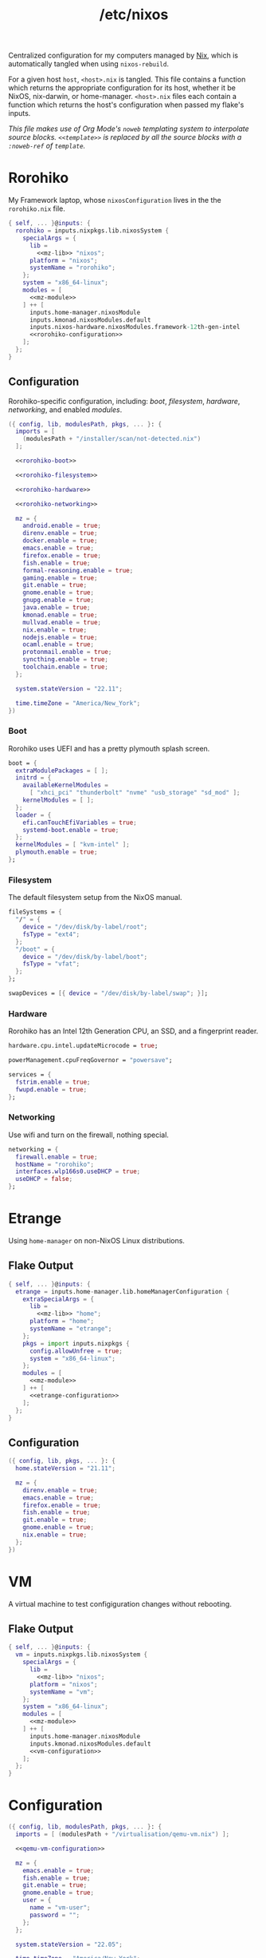 :PROPERTIES:
:ID:       0080b1ba-43f6-41d8-8e30-010600c841c0
:END:
#+title: /etc/nixos
#+filetags: @Dotfiles nix nixos
#+export_file_name: etc_nixos
#+hugo_base_dir: ../
#+hugo_section: /

# This is a separate file for easier tangling.

Centralized configuration for my computers managed by [[https://nixos.org/][Nix]], which is automatically tangled when using =nixos-rebuild=.

For a given host =host=, =<host>.nix= is tangled. This file contains a function which returns the appropriate configuration for its host, whether it be NixOS, nix-darwin, or home-manager. =<host>.nix= files each contain a function which returns the host's configuration when passed my flake's inputs.

/This file makes use of Org Mode's =noweb= templating system to interpolate source blocks. =<<template>>= is replaced by all the source blocks with a =:noweb-ref= of =template=./

* Rorohiko
My Framework laptop, whose =nixosConfiguration= lives in the the =rorohiko.nix= file.
#+begin_src nix :noweb no-export :tangle rorohiko.nix
  { self, ... }@inputs: {
    rorohiko = inputs.nixpkgs.lib.nixosSystem {
      specialArgs = {
        lib =
          <<mz-lib>> "nixos";
        platform = "nixos";
        systemName = "rorohiko";
      };
      system = "x86_64-linux";
      modules = [
        <<mz-module>>
      ] ++ [
        inputs.home-manager.nixosModule
        inputs.kmonad.nixosModules.default
        inputs.nixos-hardware.nixosModules.framework-12th-gen-intel
        <<rorohiko-configuration>>
      ];
    };
  }
#+end_src

** Configuration
Rorohiko-specific configuration, including: [[*Boot][boot]], [[*Filesystem][filesystem]], [[*Hardware][hardware]], [[*Networking][networking]], and enabled [[*Modules][modules]].
#+begin_src nix :noweb no-export :noweb-ref rorohiko-configuration
  ({ config, lib, modulesPath, pkgs, ... }: {
    imports = [
      (modulesPath + "/installer/scan/not-detected.nix")
    ];

    <<rorohiko-boot>>

    <<rorohiko-filesystem>>

    <<rorohiko-hardware>>

    <<rorohiko-networking>>

    mz = {
      android.enable = true;
      direnv.enable = true;
      docker.enable = true;
      emacs.enable = true;
      firefox.enable = true;
      fish.enable = true;
      formal-reasoning.enable = true;
      gaming.enable = true;
      git.enable = true;
      gnome.enable = true;
      gnupg.enable = true;
      java.enable = true;
      kmonad.enable = true;
      mullvad.enable = true;
      nix.enable = true;
      nodejs.enable = true;
      ocaml.enable = true;
      protonmail.enable = true;
      syncthing.enable = true;
      toolchain.enable = true;
    };

    system.stateVersion = "22.11";

    time.timeZone = "America/New_York";
  })
#+end_src

*** Boot
Rorohiko uses UEFI and has a pretty plymouth splash screen.
#+begin_src nix :noweb-ref rorohiko-boot
  boot = {
    extraModulePackages = [ ];
    initrd = {
      availableKernelModules =
        [ "xhci_pci" "thunderbolt" "nvme" "usb_storage" "sd_mod" ];
      kernelModules = [ ];
    };
    loader = {
      efi.canTouchEfiVariables = true;
      systemd-boot.enable = true;
    };
    kernelModules = [ "kvm-intel" ];
    plymouth.enable = true;
  };
#+end_src

*** Filesystem
The default filesystem setup from the NixOS manual.
#+begin_src nix :noweb-ref rorohiko-filesystem
  fileSystems = {
    "/" = {
      device = "/dev/disk/by-label/root";
      fsType = "ext4";
    };
    "/boot" = {
      device = "/dev/disk/by-label/boot";
      fsType = "vfat";
    };
  };

  swapDevices = [{ device = "/dev/disk/by-label/swap"; }];
#+end_src

*** Hardware
Rorohiko has an Intel 12th Generation CPU, an SSD, and a fingerprint reader.
#+begin_src nix :noweb-ref rorohiko-hardware
  hardware.cpu.intel.updateMicrocode = true;

  powerManagement.cpuFreqGovernor = "powersave";

  services = {
    fstrim.enable = true;
    fwupd.enable = true;
  };
#+end_src

*** Networking
Use wifi and turn on the firewall, nothing special.
#+begin_src nix :noweb-ref rorohiko-networking
  networking = {
    firewall.enable = true;
    hostName = "rorohiko";
    interfaces.wlp166s0.useDHCP = true;
    useDHCP = false;
  };
#+end_src


* Etrange
Using =home-manager= on non-NixOS Linux distributions.

** Flake Output
#+begin_src nix :noweb no-export :tangle etrange.nix
  { self, ... }@inputs: {
    etrange = inputs.home-manager.lib.homeManagerConfiguration {
      extraSpecialArgs = {
        lib =
          <<mz-lib>> "home";
        platform = "home";
        systemName = "etrange";
      };
      pkgs = import inputs.nixpkgs {
        config.allowUnfree = true;
        system = "x86_64-linux";
      };
      modules = [
        <<mz-module>>
      ] ++ [
        <<etrange-configuration>>
      ];
    };
  }
#+end_src

** Configuration
#+begin_src nix :noweb no-export :noweb-ref etrange-configuration
  ({ config, lib, pkgs, ... }: {
    home.stateVersion = "21.11";

    mz = {
      direnv.enable = true;
      emacs.enable = true;
      firefox.enable = true;
      fish.enable = true;
      git.enable = true;
      gnome.enable = true;
      nix.enable = true;
    };
  })
#+end_src

* VM
A virtual machine to test configiguration changes without rebooting.

** Flake Output
#+begin_src nix :noweb no-export :tangle vm.nix
  { self, ... }@inputs: {
    vm = inputs.nixpkgs.lib.nixosSystem {
      specialArgs = {
        lib =
          <<mz-lib>> "nixos";
        platform = "nixos";
        systemName = "vm";
      };
      system = "x86_64-linux";
      modules = [
        <<mz-module>>
      ] ++ [
        inputs.home-manager.nixosModule
        inputs.kmonad.nixosModules.default
        <<vm-configuration>>
      ];
    };
  }
#+end_src

* Configuration
#+begin_src nix :noweb no-export :noweb-ref vm-configuration
  ({ config, lib, modulesPath, pkgs, ... }: {
    imports = [ (modulesPath + "/virtualisation/qemu-vm.nix") ];

    <<qemu-vm-configuration>>

    mz = {
      emacs.enable = true;
      fish.enable = true;
      git.enable = true;
      gnome.enable = true;
      user = {
        name = "vm-user";
        password = "";
      };
    };

    system.stateVersion = "22.05";

    time.timeZone = "America/New_York";

    users.mutableUsers = false;
  })
#+end_src

** Default VM Setup
Certain options are needed for the =nixos-rebuild build-vm= command.
#+begin_src nix :noweb-ref qemu-vm-configuration
  boot = {
    extraModulePackages = [ ];
    initrd = {
      availableKernelModules =
        [ "ata_piix" "uhci_hcd" "virtio_pci" "sr_mod" "virtio_blk" ];
      kernelModules = [ ];
    };
    kernelModules = [ "kvm-intel" ];
    kernelParams = [ "console=tty1" "console=ttyS0,115200" ];
  };

  fileSystems."/" = {
    device = "/dev/vda1";
    fsType = "ext4";
  };

  virtualisation = {
    cores = 6;
    memorySize = 4096;
  };
#+end_src

* Library
I added convenience functions to enable my platform-agnostic [[*Modules][module]] system by lazily-loading options on platforms where they exist. This function returns these functions when given the platform it is being built for.
#+begin_src nix :noweb-ref mz-lib
  (platform:
    inputs.nixpkgs.lib.extend (final: prev:
      inputs.home-manager.lib // {
        mz = ({ lib, platform, ... }:
          with lib;
          with lib.mz; {
            ifHomeManager = conf: (ifPlatforms [ "home" ] conf);

            ifNixDarwin = conf: (ifPlatforms [ "darwin" ] conf);

            ifNixOS = conf: (ifPlatforms [ "nixos" ] conf);

            ifNixSystem = conf: (ifPlatforms [ "darwin" "nixos" ] conf);

            ifPlatforms = optionPlatforms: conf:
              (optionalAttrs
                (foldr (optionPlatform: acc: (platform == optionPlatform) || acc)
                  false optionPlatforms) conf);
          }) {
            lib = final;
            platform = platform;
          };
      }))
#+end_src

* Modules
** Android
I flash custom ROMs to my Android phones. Waydroid has potential but I don't really have any use for it.
#+begin_src nix :noweb-ref mz-module
  ({ config, lib, options, pkgs, ... }:
    with lib;
    with lib.mz;
    let cfg = config.mz.android;
    in {
      options.mz.android = {
        enable = mkOption {
          type = types.bool;
          default = false;
        };

        waydroid = mkOption {
          type = types.bool;
          default = false;
        };
      };

      config = mkIf cfg.enable (ifNixOS {
        mz.user = {
          extraGroups = [ "adbusers" ];
          packages = with pkgs; [ android-studio ];
        };

        programs.adb.enable = true;

        services.udev.packages = [ pkgs.android-udev-rules ];

        virtualisation = mkIf cfg.waydroid {
          lxd.enable = true;
          waydroid.enable = true;
        };
      });
    })
#+end_src

** Software
Software I want available that hasn't fit into a more specific module. This is where GUI applications for NixOS often end up, as do common system libraries that need to be added to =LD_LIBRARY_PATH=.
#+begin_src nix :noweb-ref mz-module
  ({ config, lib, options, pkgs, ... }:
    with lib;
    with lib.mz;
    let cfg = config.mz.software;
    in {
      options.mz.software = {
        enable = mkOption {
          type = types.bool;
          default = true;
        };

        gui-apps = mkOption {
          type = types.bool;
          default = true;
        };
      };

      config = mkIf cfg.enable (mkMerge [
        {
          mz.home.packages = with pkgs; [
            gnumake
            ispell
            qemu
            ripgrep
            screen
            texlive.combined.scheme-full
            tree
            unzip
            wget
            zip
          ];
        }

        (ifNixOS {
          environment.systemPackages = with pkgs; [ emacs gcc ];

          environment.variables.LD_LIBRARY_PATH = pkgs.lib.makeLibraryPath [ pkgs.libuuid];

          mz.user.packages = with pkgs;
            mkIf cfg.gui-apps [
              calibre
              chromium
              discord
              element-desktop
              freetube
              gramps
              gthumb
              knock
              libreoffice
              signal-desktop
              spotify
              teams
              thunderbird
              xournalpp
              zoom-us
            ];
        })
      ]);
    })
#+end_src

** Bitwarden
Shell integration with the Bitwarden password manager.
#+begin_src nix :noweb-ref mz-module
  ({ config, lib, options, pkgs, ... }:
    with lib;
    with lib.mz;
    let cfg = config.mz.bitwarden;
    in {
      options.mz.bitwarden = {
        enable = mkOption {
          type = types.bool;
          default = false;
        };
      };

      config = mkIf cfg.enable {
        mz.home = {
          packages = with pkgs; [ bitwarden bitwarden-cli ];
          programs.fish.functions = {
            bwu = ''export BW_SESSION="$(bw unlock --raw)"'';
            bwl = "export BW_SESSION=";
          };
        };
      };
    })
#+end_src

** OCaml
A not-fully-declarative OCaml setup, additional packages should be installed with =opam=.
#+begin_src nix :noweb-ref mz-module
  ({ config, lib, options, pkgs, ... }:
    with lib;
    with lib.mz;
    let cfg = config.mz.ocaml;
    in {
      options.mz.ocaml = {
        enable = mkOption {
          type = types.bool;
          default = false;
        };
      };

      config = {
        mz.home = {
          packages = with pkgs; [ opam ];
          programs = {
            fish.shellInit = ''
              source ${config.mz.user.homeDir}/.opam/opam-init/init.fish > /dev/null 2> /dev/null; or true
            '';
          };
        };
      };
    })
#+end_src

** Toolchain
Tools for building using general C toolchains or =make= processes. I want both =clang= and =gcc= to be available, so I set =gcc= as high priority to avoid conflicts in their outputs.
#+begin_src nix :noweb-ref mz-module
  ({ config, lib, options, pkgs, ... }:
    with lib;
    with lib.mz;
    let cfg = config.mz.toolchain;
    in {
      options.mz.toolchain = {
        enable = mkOption {
          type = types.bool;
          default = false;
        };
      };

      config = {
        mz.home.packages = with pkgs; [
          (hiPrio gcc)
          autoconf
          clang
          clang-tools
          cmake
          gnumake
          nasm
          pkg-config
          valgrind
        ];
      };
    })
#+end_src

** Node.js
A not-fully-declarative Node.js setup, additional packages should be installed with =npm=. Also VSCode.
#+begin_src nix :noweb-ref mz-module
  ({ config, lib, options, pkgs, ... }:
    with lib;
    with lib.mz;
    let cfg = config.mz.nodejs;
    in {
      options.mz.nodejs = {
        enable = mkOption {
          type = types.bool;
          default = false;
        };
      };

      config = {
        mz.home = {
          packages = with pkgs; [
            nodePackages.typescript-language-server
            nodejs-16_x
          ];

          programs = {
            vscode = {
              enable = true;
              extensions = with pkgs.vscode-extensions;
                [
                  dbaeumer.vscode-eslint
                  esbenp.prettier-vscode
                  tuttieee.emacs-mcx
                ] ++ pkgs.vscode-utils.extensionsFromVscodeMarketplace [{
                  name = "vscode-jest-runner";
                  publisher = "firsttris";
                  version = "0.4.59";
                  sha256 = "sha256-49Yf35FKeQj3esJDineK5Pu3G4yWvetDeN/FzyXpTfg=";
                }];
            };
          };
        };
      };
    })
#+end_src

** Direnv
I use direnv for nix-enabled project dev shells.
#+begin_src nix :noweb-ref mz-module
  ({ config, inputs, lib, options, pkgs, platform, ... }:
    with lib;
    with lib.mz;
    let cfg = config.mz.direnv;
    in {
      options.mz.direnv = {
        enable = mkOption {
          type = types.bool;
          default = false;
        };
      };

      config = mkIf cfg.enable {
        mz.home = {
          programs.direnv = {
            enable = true;
            nix-direnv.enable = true;
          };
        };
      };
    })
#+end_src

** Docker
#+begin_src nix :noweb-ref mz-module
  ({ config, lib, options, pkgs, ... }:
    with lib;
    with lib.mz;
    let cfg = config.mz.docker;
    in {
      options.mz.docker = {
        enable = mkOption {
          type = types.bool;
          default = false;
        };
      };

      config = mkIf cfg.enable (ifNixOS {
        mz.user.extraGroups = [ "docker" ];

        virtualisation.docker.enable = true;
      });
    })
#+end_src

** Emacs
What makes it all possible. Emacs version for interactive use with certain packages built in, usually those with more external dependencies that are a pain with Emacs' package managers.
#+begin_src nix :noweb-ref mz-module
  ({ config, lib, options, pkgs, ... }:
    with lib;
    with lib.mz;
    let cfg = config.mz.emacs;
    in {
      options.mz.emacs = {
        enable = mkOption {
          type = types.bool;
          default = false;
        };
      };

      config = mkIf cfg.enable {
        mz.home = {
          programs = {
            emacs = {
              enable = true;
              extraPackages = (epkgs: (with epkgs; [ pdf-tools vterm ]));
              package = pkgs.emacsGit;
            };
            fish.functions = { ec = "emacsclient -t -a '' $argv"; };
          };
        };
      };
    })
#+end_src

** Firefox
Disable the tab bar (I use the tab tree extension) and load tabs in background so they can be opened /en masse/.
#+begin_src nix :noweb-ref mz-module
  ({ config, lib, options, pkgs, ... }:
    with lib;
    with lib.mz;
    let cfg = config.mz.firefox;
    in {
      options.mz.firefox = {
        enable = mkOption {
          type = types.bool;
          default = false;
        };
      };

      config = mkIf cfg.enable {
        mz.home = {
          programs.firefox = {
            enable = true;
            package = pkgs.firefox-wayland;
            profiles.default = {
              id = 0;
              isDefault = true;
              userChrome = "#TabsToolbar { visibility: collapse !important; }";
              settings = {
                "toolkit.legacyUserProfileCustomizations.stylesheets" = true;
                "browser.tabs.loadDivertedInBackground" = true;
              };
            };
          };
        };
      };
    })
#+end_src

** Fish
Convenient aliases for =nix= et al. plus some basic aesthetics.
#+begin_src nix :noweb-ref mz-module
  ({ config, lib, options, pkgs, systemName, ... }:
    with lib;
    with lib.mz;
    let cfg = config.mz.fish;
    in {
      options.mz.fish = {
        enable = mkOption {
          type = types.bool;
          default = false;
        };
      };

      config = mkIf cfg.enable (mkMerge [
        {
          mz = {
            home = {
              programs.fish = {
                enable = true;
                functions = let configPath = "~/org/public";
                in {
                  build-nixos-vm =
                    "nixos-rebuild build-vm --flake ${configPath}#vm";
                  dev = "nix develop ${inputs.nixpkgs.outPath}#$argv[1]";
                  dot-build = "nix build .#$argv[1]";
                  gimme = "nix shell ${inputs.nixpkgs.outPath}#$argv";
                  lookup = "nix search path:${inputs.nixpkgs.outPath} $argv[1]";
                  nix-clear-result-dirs = ''
                    nix-store --gc --print-roots |\
                      awk '{print $1}' |\
                      grep /result |\
                      tee /dev/tty |\
                      sudo xargs rm
                  '';
                  reboot = "sudo shutdown -r now";
                  rebuild-home =
                    "home-manager $argv[1] --flake ${configPath}#${systemName}";
                  rebuild-nixos =
                    "nixos-rebuild --use-remote-sudo $argv[1] --flake ${configPath}#${systemName}";
                  weather = ''
                    if test (count $argv) -lt 1;
                       curl wttr.in
                    else
                       curl wttr.in/$argv[1]
                    end
                  '';
                };
                interactiveShellInit = with pkgs; ''
                  # disable the annoying $EDITOR keybindings by remapping to nop
                  bind \ee true
                  bind \ev true

                  ${any-nix-shell}/bin/any-nix-shell fish --info-right | source

                  set fish_greeting
                  if [ $TERM != "dumb" ]
                    function fish_mode_prompt; end
                    function fish_prompt; end
                    ${starship}/bin/starship init fish | source
                  end
                '';
              };
              xdg-file."starship.toml".text = ''
                add_newline = false

                [character]
                success_symbol = "[➜](bold green)"

                [cmd_duration]
                min_time = 5
                show_milliseconds = true

                [directory]
                truncation_length = 0

                [package]
                disabled = true
              '';
            };
            user.shell = pkgs.fish;
          };
          programs.fish.enable = true;
        }

        (ifNixSystem { environment.shells = with pkgs; [ fish ]; })

        (ifNixDarwin {
          system.activationScripts.postActivation.text = ''
            sudo chsh -s ${pkgs.fish}/bin/fish ${config.mz.user.name}
          '';
        })
      ]);
    })
#+end_src

** Gaming
Steam and a version of Wine which I have had success with.
#+begin_src nix :noweb-ref mz-module
  ({ config, lib, options, pkgs, ... }:
    with lib;
    with lib.mz;
    let cfg = config.mz.gaming;
    in {
      options.mz.gaming = {
        enable = mkOption {
          type = types.bool;
          default = false;
        };
      };

      config = mkIf cfg.enable (ifNixOS {
        hardware.opengl.driSupport32Bit = true;
        mz.user.packages = with pkgs; [ samba wineWowPackages.staging ];
        programs.steam.enable = true;
      });
    })
#+end_src

** Git
Providing =git= my identity.
#+begin_src nix :noweb-ref mz-module
  ({ config, lib, options, pkgs, ... }:
    with lib;
    with lib.mz;
    let cfg = config.mz.git;
    in {
      options.mz.git = {
        enable = mkOption {
          type = types.bool;
          default = false;
        };

        name = mkOption {
          type = types.str;
          default = "Michael Zappa";
        };

        email = mkOption {
          type = types.str;
          default = "me@michzappa.com";
        };

        forgeAccount = mkOption {
          type = types.str;
          default = "michzappa";
        };
      };

      config = mkIf cfg.enable {
        mz.home = {
          programs.git = {
            enable = true;
            userName = cfg.name;
            userEmail = cfg.email;
            extraConfig = {
              gitlab.user = cfg.forgeAccount;
              github.user = cfg.forgeAccount;
            };
          };
        };
      };
    })
#+end_src

** Gnome
My preferred graphical desktop environment - with Chinese and Japanese input methods, extensions, and [[*DConf][personal customizations]].
#+begin_src nix :noweb no-export :noweb-ref mz-module
  ({ config, lib, options, pkgs, ... }:
    with lib;
    with lib.mz;
    let cfg = config.mz.gnome;
    in {
      options.mz.gnome = {
        enable = mkOption {
          type = types.bool;
          default = false;
        };

        dconf-defaults = mkOption {
          type = types.bool;
          default = true;
        };
      };

      config = mkIf cfg.enable (mkMerge [
        {
          mz = {
            home = {
              dconf.settings = with lib.hm.gvariant; mkIf cfg.dconf-defaults
                <<dconf-config>>;
            };
            user.extraGroups = [ "networkmanager" "uinput" ];
          };
        }

        (ifNixOS {
          environment.systemPackages = with pkgs; [
            dconf2nix
            gnome.gnome-terminal
            gnome.gnome-tweaks
            gnomeExtensions.appindicator
            wl-clipboard
            xclip
          ];

          fonts = {
            fonts = with pkgs; [
              noto-fonts
              noto-fonts-cjk
              noto-fonts-emoji
              noto-fonts-extra
            ];
          };

          i18n = {
            inputMethod = {
              enabled = "ibus";
              ibus.engines = with pkgs.ibus-engines; [ anthy libpinyin rime ];
            };
          };

          programs.kdeconnect = {
            enable = true;
            package = pkgs.gnomeExtensions.gsconnect;
          };

          services = {
            xserver = {
              enable = true;
              desktopManager.gnome.enable = true;
              displayManager.gdm.enable = true;
              libinput.enable = true;
            };
          };
        })
      ]);
    })
#+end_src

*** DConf
#+begin_src nix :noweb-ref dconf-config
  (mkMerge [
    (ifNixOS {
      "org/gnome/desktop/background" = {
        picture-uri =
          "file:///run/current-system/sw/share/backgrounds/gnome/adwaita-l.webp";
        picture-uri-dark =
          "file:///run/current-system/sw/share/backgrounds/gnome/adwaita-d.webp";
      };
    })

    (ifHomeManager {
      "org/gnome/desktop/input-sources" = {
        xkb-options = [ "terminate:ctrl_alt_bksp" "ctrl:nocaps" ];
      };
    })

    {
      "org/freedesktop/ibus/engine/anthy/common" = {
        conversion-segment-mode = 0;
        input-mode = 0;
        show-dict-mode = false;
        show-typing-method = true;
        typing-method = 0;
      };

      "org/gnome/desktop/background" = {
        color-shading-type = "solid";
        picture-options = "zoom";
        primary-color = "#3071AE";
        secondary-color = "#000000";
      };

      "org/gnome/desktop/input-sources" = {
        per-window = false;
        sources = [
          (mkTuple [ "xkb" "fr+us" ])
          (mkTuple [ "xkb" "us" ])
          (mkTuple [ "xkb" "it+us" ])
          (mkTuple [ "ibus" "anthy" ])
          (mkTuple [ "ibus" "libpinyin" ])
          (mkTuple [ "ibus" "rime" ])
        ];
        xkb-options = [ "terminate:ctrl_alt_bksp" ];
      };

      "org/gnome/desktop/interface" = {
        clock-format = "12h";
        color-scheme = "prefer-dark";
        font-antialiasing = "grayscale";
        font-hinting = "slight";
        gtk-theme = "Adwaita-dark";
        show-battery-percentage = true;
      };

      "org/gnome/desktop/peripherals/touchpad" = {
        natural-scroll = false;
        two-finger-scrolling-enabled = true;
      };

      "org/gnome/desktop/screensaver" = {
        color-shading-type = "solid";
        picture-options = "zoom";
        picture-uri =
          "file:///run/current-system/sw/share/backgrounds/gnome/adwaita-l.jpg";
        picture-uri-dark =
          "file:///run/current-system/sw/share/backgrounds/gnome/adwaita-d.jpg";
        primary-color = "#3465a4";
        secondary-color = "#000000";
      };

      "org/gnome/desktop/wm/keybindings" = {
        close = [ "<Super>q" ];
        move-to-workspace-1 = [ ];
        move-to-workspace-last = [ ];
        move-to-workspace-left = [ "<Shift><Super>Home" ];
        move-to-workspace-right = [ "<Shift><Super>End" ];
        switch-applications = [ ];
        switch-applications-backward = [ ];
        switch-to-workspace-1 = [ ];
        switch-to-workspace-last = [ ];
        switch-to-workspace-left = [ "<Super>Home" ];
        switch-to-workspace-right = [ "<Super>End" ];
        switch-windows = [ "<Alt>Tab" ];
        switch-windows-backward = [ "<Shift><Alt>Tab" ];
      };

      "org/gnome/desktop/wm/preferences" = {
        button-layout = "appmenu:minimize,maximize,close";
      };

      "org/gnome/mutter" = {
        experimental-features = [ "scale-monitor-framebuffer" ];
        workspaces-only-on-primary = false;
      };

      "org/gnome/settings-daemon/plugins/media-keys" = {
        custom-keybindings = [
          "/org/gnome/settings-daemon/plugins/media-keys/custom-keybindings/custom0/"
          "/org/gnome/settings-daemon/plugins/media-keys/custom-keybindings/custom1/"
          "/org/gnome/settings-daemon/plugins/media-keys/custom-keybindings/custom2/"
        ];
        help = [ ];
        home = [ "<Super>f" ];
        www = [ "<Super>b" ];
      };

      "org/gnome/settings-daemon/plugins/media-keys/custom-keybindings/custom0" =
        {
          binding = "<Super>t";
          command = "gnome-terminal";
          name = "terminal";
        };

      "org/gnome/settings-daemon/plugins/media-keys/custom-keybindings/custom1" =
        {
          binding = "<Super>e";
          command = ''emacsclient -c -a ""'';
          name = "emacsclient";
        };

      "org/gnome/settings-daemon/plugins/media-keys/custom-keybindings/custom2" =
        {
          binding = "<Shift><Super>e";
          command = "emacs";
          name = "emacs";
        };

      "org/gnome/shell" = {
        disable-user-extensions = false;
        disabled-extensions = [
          "workspace-indicator@gnome-shell-extensions.gcampax.github.com"
          "windowsNavigator@gnome-shell-extensions.gcampax.github.com"
          "window-list@gnome-shell-extensions.gcampax.github.com"
          "screenshot-window-sizer@gnome-shell-extensions.gcampax.github.com"
          "drive-menu@gnome-shell-extensions.gcampax.github.com"
          "apps-menu@gnome-shell-extensions.gcampax.github.com"
          "launch-new-instance@gnome-shell-extensions.gcampax.github.com"
        ];
        enabled-extensions = [
          "appindicatorsupport@rgcjonas.gmail.com"
          "places-menu@gnome-shell-extensions.gcampax.github.com"
          "gsconnect@andyholmes.github.io"
          "mullvadindicator@pobega.github.com"
        ];
        favorite-apps = [
          "firefox.desktop"
          "org.gnome.Terminal.desktop"
          "org.gnome.Nautilus.desktop"
          "emacs.desktop"
        ];
        had-bluetooth-devices-setup = true;
        welcome-dialog-last-shown-version = "41.1";
      };

      "org/gnome/terminal/legacy/profiles:/:b1dcc9dd-5262-4d8d-a863-c897e6d979b9" =
        {
          audible-bell = false;
          font = "DejaVu Sans Mono 20";
          use-system-font = false;
          visible-name = "michael";
        };

      "org/gnome/tweaks" = { show-extensions-notice = false; };
    }
  ])
#+end_src

** GnuPG
I had to use this at one point... forget for what.
#+begin_src nix :noweb-ref mz-module
  ({ config, lib, options, pkgs, ... }:
    with lib;
    with lib.mz;
    let cfg = config.mz.gnupg;
    in {
      options.mz.gnupg = {
        enable = mkOption {
          type = types.bool;
          default = false;
        };
      };

      config = mkIf cfg.enable (ifNixOS {
        programs.gnupg.agent = {
          enable = true;
          enableSSHSupport = true;
          pinentryFlavor = "curses";
        };
      });
    })
#+end_src

** Home
Convenient multi-platform option aliases for =home-manager=, for use in these modules.
#+begin_src nix :noweb-ref mz-module
  ({ config, lib, options, pkgs, ... }:
    with lib;
    with lib.mz; {
      options.mz.home = {
        dconf = mkOption {
          type = types.attrs;
          default = { };
        };

        file = mkOption {
          type = types.attrs;
          default = { };
        };

        packages = mkOption {
          type = types.listOf types.package;
          default = [ ];
        };

        programs = mkOption {
          type = types.attrs;
          default = { };
        };

        systemd = mkOption {
          type = types.attrs;
          default = { };
        };

        xdg-file = mkOption {
          type = types.attrs;
          default = { };
        };
      };

      config = (mkMerge [
        (ifNixSystem {
          home-manager = {
            useGlobalPkgs = true;
            useUserPackages = true;
            users.${config.mz.user.name} = {
              home = {
                file = mkAliasDefinitions options.mz.home.file;
                packages = mkAliasDefinitions options.mz.home.packages;
                stateVersion = config.system.stateVersion;
              };
              dconf = mkAliasDefinitions options.mz.home.dconf;
              programs = mkAliasDefinitions options.mz.home.programs;
              systemd = mkAliasDefinitions options.mz.home.systemd;
              xdg.configFile = mkAliasDefinitions options.mz.home.xdg-file;
            };
          };
        })

        (ifHomeManager {
          home = {
            file = mkAliasDefinitions options.mz.home.file;
            homeDirectory = mkAliasDefinitions options.mz.user.homeDir;
            packages = mkAliasDefinitions options.mz.home.packages;
            username = mkAliasDefinitions options.mz.user.name;
          };
          dconf = mkAliasDefinitions options.mz.home.dconf;
          programs = mkAliasDefinitions options.mz.home.programs;
          systemd = mkAliasDefinitions options.mz.home.systemd;
          xdg.configFile = mkAliasDefinitions options.mz.home.xdg-file;
        })

        (ifHomeManager { mz.home.programs.home-manager.enable = true; })
      ]);
    })
#+end_src

** Java
Might as well have it.
#+begin_src nix :noweb-ref mz-module
  ({ config, lib, options, pkgs, ... }:
    with lib;
    with lib.mz;
    let cfg = config.mz.java;
    in {
      options.mz.java = {
        enable = mkOption {
          type = types.bool;
          default = false;
        };
      };

      config = mkIf cfg.enable (ifNixOS {
        mz.home.packages = with pkgs;
          [ jetbrains.idea-community ];

        programs.java = {
          enable = true;
          package = pkgs.openjdk11;
        };
      });
    })

#+end_src

** KMonad
System-wide keyboard customization.
#+begin_src nix :noweb no-export :noweb-ref mz-module
  ({ config, lib, options, pkgs, ... }:
    with lib;
    with lib.mz;
    let cfg = config.mz.kmonad;
    in {
      options.mz.kmonad = {
        enable = mkOption {
          type = types.bool;
          default = false;
        };

        config = mkOption {
          type = types.str;
          default = ''
            <<kmonad-config>>
          '';
        };

        device = mkOption {
          type = types.str;
          default = "/dev/input/by-path/platform-i8042-serio-0-event-kbd";
        };

        name = mkOption {
          type = types.str;
          default = "internal";
        };
      };

      config = mkIf cfg.enable (ifNixOS {
        services = {
          kmonad = {
            enable = true;
            keyboards.${cfg.name} = {
              config = cfg.config;
              device = cfg.device;
              defcfg = {
                enable = true;
                allowCommands = false;
                fallthrough = true;
              };
            };
          };
        };
      });
    })
#+end_src

*** Kbd Configuration
Despite flirtations with other things (see unused Colemak layer) I use QWERTY with caps lock as control. Left control is caps lock on tap just so it remains available.
#+begin_src text :noweb-ref kmonad-config
  (defsrc
    grv  1    2    3    4    5    6    7    8    9    0    -    =    bspc
    tab  q    w    e    r    t    y    u    i    o    p    [    ]    \
    caps a    s    d    f    g    h    j    k    l    ;    '    ret
    lsft z    x    c    v    b    n    m    ,    .    /    rsft
    lctl lmet lalt           spc            ralt rctl)

  ;; template
  ;; (deflayer <name>
  ;;   _  _    _    _    _    _    _    _    _    _    _    _    _    _
  ;;   _  _    _    _    _    _    _    _    _    _    _    _    _    _
  ;;   _  _    _    _    _    _    _    _    _    _    _    _    _
  ;;   _  _    _    _    _    _    _    _    _    _    _    _
  ;;   _  _    _              _              _    _)

  (deflayer qwerty
    grv       1    2    3    4    5    6    7    8    9    0    -    =    bspc
    tab       q    w    e    r    t    y    u    i    o    p    [    ]    \
    ctl       a    s    d    f    g    h    j    k    l    ;    '    ret
    lsft      z    x    c    v    b    n    m    ,    .    /    rsft
    @caps_ctl lmet lalt           spc            ralt rctl)

  (deflayer colemak
    grv       1    2    3    4    5    6    7    8    9    0    -    =    bspc
    tab       q    w    f    p    g    j    l    u    y    ;    [    ]    \
    ctl       a    r    s    t    d    h    n    e    i    o    '    ret
    lsft      z    x    c    v    b    k    m    ,    .    /    rsft
    @caps_ctl lmet lalt           spc            ralt rctl)

  (defalias
    caps_ctl (tap-next caps lctl))
#+end_src

** Mullvad
Very privacy-centric VPN (you can pay by mail).
#+begin_src nix :noweb-ref mz-module
  ({ config, lib, options, pkgs, ... }:
    with lib;
    with lib.mz;
    let cfg = config.mz.mullvad;
    in {
      options.mz.mullvad = {
        enable = mkOption {
          type = types.bool;
          default = false;
        };
      };

      config = mkIf cfg.enable (ifNixOS {
        environment.systemPackages = with pkgs; [
          gnomeExtensions.mullvad-indicator
          mullvad-vpn
        ];

        services.mullvad-vpn.enable = true;
      });
    })
#+end_src

** Nix
Overlays and other config for the Nix package manager.
#+begin_src nix :noweb-ref mz-module
  ({ config, lib, options, pkgs, ... }:
    with lib;
    with lib.mz;
    let cfg = config.mz.nix;
    in {
      options.mz.nix = {
        enable = mkOption {
          type = types.bool;
          default = true;
        };
      };

      config = mkIf cfg.enable (mkMerge [
        {
          mz.home.packages = with pkgs; [ nix-diff nixfmt ];

          nix = {
            extraOptions = ''
              experimental-features = nix-command flakes
            '';
            package = pkgs.nix;
          };

          nixpkgs = {
            config.allowUnfree = true;
            overlays = [
              (self: super: {
                knock = inputs.knock.outputs.packages.${pkgs.system}.knock;
              })
              inputs.emacs.overlay
            ];
          };
        }

        (ifNixSystem {
          nix = {
            settings = {
              auto-optimise-store = true;
              trusted-users = [ "root" "@wheel" ];
            };
          };
        })

        (ifNixDarwin { services.nix-daemon.enable = true; })
      ]);
    })
#+end_src

** Pipewire
PulseAudio is so 2019.
#+begin_src nix :noweb-ref mz-module
  ({ config, lib, options, pkgs, ... }:
    with lib;
    with lib.mz;
    let cfg = config.mz.pipewire;
    in {
      options.mz.pipewire = {
        enable = mkOption {
          type = types.bool;
          default = true;
        };
      };

      config = mkIf cfg.enable (ifNixOS {
        hardware.pulseaudio.enable = false;

        security.rtkit.enable = true;

        services = {
          pipewire = {
            enable = true;
            alsa = {
              enable = true;
              support32Bit = true;
            };
            pulse.enable = true;
          };
        };

        sound.enable = false;
      });
    })
#+end_src

** ProtonMail
My current mail-provider, with whom I have a love-hate relationship.
#+begin_src nix :noweb-ref mz-module
  ({ config, lib, options, pkgs, ... }:
    with lib;
    with lib.mz;
    let cfg = config.mz.protonmail;
    in {
      options.mz.protonmail = {
        enable = mkOption {
          type = types.bool;
          default = false;
        };
      };

      config = mkIf cfg.enable {
        mz.home = {
          packages = with pkgs; [ protonmail-bridge ];
          programs.fish.functions = { protonmail-bridge-restart = "systemctl restart --user protonmail-bridge.service"; };
          systemd.user.services.protonmail-bridge = {
            Install.WantedBy = [ "default.target" ];
            Service = {
              Environment = "PATH=${pkgs.gnome.gnome-keyring}/bin";
              ExecStart =
                "${pkgs.protonmail-bridge}/bin/protonmail-bridge --no-window --log-level debug";
            };
            Unit = {
              After = [ "network.target" ];
              Description = "ProtonMail Bridge";
            };
          };
        };
      };
    })
#+end_src

** Formal Reasoning
Theorem proovers, dependent typers, and their Emacs packages.
#+begin_src nix :noweb-ref mz-module
  ({ config, lib, options, pkgs, ... }:
    with lib;
    with lib.mz;
    let cfg = config.mz.formal-reasoning;
    in {
      options.mz.formal-reasoning = {
        enable = mkOption {
          type = types.bool;
          default = false;
        };
      };

      config = mkIf cfg.enable {
        mz.home = {
          file.".agda/defaults".text = "standard-library";
          packages = with pkgs; [
            (agda.withPackages [ agdaPackages.standard-library ])
            coq
            lean
          ];
          programs.emacs.extraPackages =
            (epkgs: (with epkgs; [ agda2-mode lean-mode proof-general ]));
        };
      };
    })

#+end_src

** Syncthing
"The Cloud" is not always "someone else's computer". Sometimes it's "my other computer".
#+begin_src nix :noweb-ref mz-module
  ({ config, lib, options, pkgs, ... }:
    with lib;
    with lib.mz;
    let cfg = config.mz.syncthing;
    in {
      options.mz.syncthing = {
        enable = mkOption {
          type = types.bool;
          default = false;
        };
      };

      config = mkIf cfg.enable (ifNixOS {
        services.syncthing = {
          enable = true;
          user = config.mz.user.name;
          group = "users";
          dataDir = "/home/${config.mz.user.name}";
          configDir = "/home/${config.mz.user.name}/.config/syncthing";
          openDefaultPorts = true;
        };
      });
    })
#+end_src

** User
Convenient multi-platform aliases for =users.users= options.
#+begin_src nix :noweb-ref mz-module
  ({ config, lib, options, pkgs, ... }:
    with lib;
    with lib.mz; {
      options.mz.user = {
        name = mkOption {
          type = types.str;
          default = "michael";
        };

        extraGroups = mkOption {
          type = types.listOf types.str;
          default = [ ];
        };

        homeDir = mkOption {
          type = types.str;
          default = "/home/${config.mz.user.name}";
        };

        packages = mkOption {
          type = types.listOf types.package;
          default = [ ];
        };

        password = mkOption {
          type = types.nullOr types.str;
          default = null;
        };

        shell = mkOption {
          type = types.nullOr types.shellPackage;
          default = null;
        };
      };

      config = (ifNixSystem {
        security.sudo.wheelNeedsPassword = false;

        users.users.${config.mz.user.name} = (mkMerge [
          (ifNixOS {
            extraGroups = mkAliasDefinitions options.mz.user.extraGroups;
            isNormalUser = true;
            password = mkAliasDefinitions options.mz.user.password;
          })

          (ifNixOS { extraGroups = [ "wheel" ]; })

          {
            name = mkAliasDefinitions options.mz.user.name;
            home = mkAliasDefinitions options.mz.user.homeDir;
            packages = mkAliasDefinitions options.mz.user.packages;
            shell = mkAliasDefinitions options.mz.user.shell;
          }
        ]);
      });
    })
#+end_src
